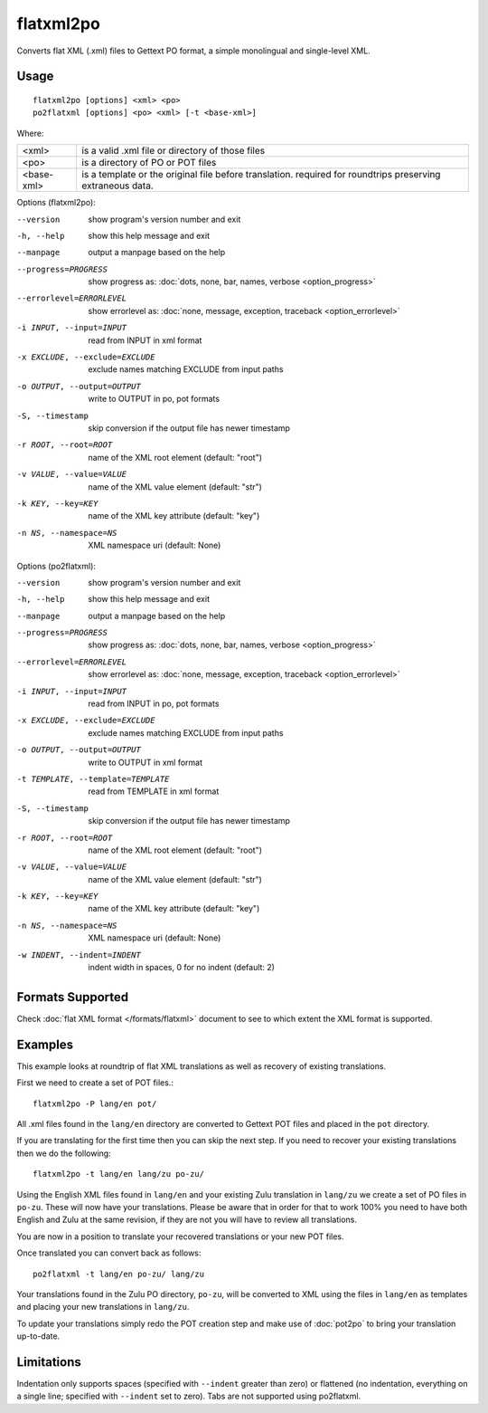 .. _flatxml2po:
.. _po2flatxml:

flatxml2po
**********

Converts flat XML (.xml) files to Gettext PO format, a simple monolingual and
single-level XML.

.. _flatxml2po#usage:

Usage
=====

::

  flatxml2po [options] <xml> <po>
  po2flatxml [options] <po> <xml> [-t <base-xml>]

Where:

+-------------+--------------------------------------------------------+
| <xml>       | is a valid .xml file or directory of those files       |
+-------------+--------------------------------------------------------+
| <po>        | is a directory of PO or POT files                      |
+-------------+--------------------------------------------------------+
| <base-xml>  | is a template or the original file before translation. |
|             | required for roundtrips preserving extraneous data.    |
+-------------+--------------------------------------------------------+

Options (flatxml2po):

--version             show program's version number and exit
-h, --help            show this help message and exit
--manpage             output a manpage based on the help
--progress=PROGRESS   show progress as: :doc:`dots, none, bar, names, verbose <option_progress>`
--errorlevel=ERRORLEVEL
                      show errorlevel as: :doc:`none, message, exception,
                      traceback <option_errorlevel>`
-i INPUT, --input=INPUT
                      read from INPUT in xml format
-x EXCLUDE, --exclude=EXCLUDE
                      exclude names matching EXCLUDE from input paths
-o OUTPUT, --output=OUTPUT
                      write to OUTPUT in po, pot formats
-S, --timestamp       skip conversion if the output file has newer timestamp
-r ROOT, --root=ROOT  name of the XML root element (default: "root")
-v VALUE, --value=VALUE
                      name of the XML value element (default: "str")
-k KEY, --key=KEY     name of the XML key attribute (default: "key")
-n NS, --namespace=NS
                      XML namespace uri (default: None)


Options (po2flatxml):

--version             show program's version number and exit
-h, --help            show this help message and exit
--manpage             output a manpage based on the help
--progress=PROGRESS   show progress as: :doc:`dots, none, bar, names, verbose <option_progress>`
--errorlevel=ERRORLEVEL
                      show errorlevel as: :doc:`none, message, exception,
                      traceback <option_errorlevel>`
-i INPUT, --input=INPUT
                      read from INPUT in po, pot formats
-x EXCLUDE, --exclude=EXCLUDE
                      exclude names matching EXCLUDE from input paths
-o OUTPUT, --output=OUTPUT
                      write to OUTPUT in xml format
-t TEMPLATE, --template=TEMPLATE
                      read from TEMPLATE in xml format
-S, --timestamp       skip conversion if the output file has newer timestamp
-r ROOT, --root=ROOT  name of the XML root element (default: "root")
-v VALUE, --value=VALUE
                      name of the XML value element (default: "str")
-k KEY, --key=KEY     name of the XML key attribute (default: "key")
-n NS, --namespace=NS
                      XML namespace uri (default: None)
-w INDENT, --indent=INDENT
                      indent width in spaces, 0 for no indent (default: 2)

.. _flatxml2po#formats-supported:

Formats Supported
=================

Check :doc:`flat XML format </formats/flatxml>` document to see to which extent
the XML format is supported.

.. _flatxml2po#examples:

Examples
========

This example looks at roundtrip of flat XML translations as well as recovery of
existing translations.

First we need to create a set of POT files.::

  flatxml2po -P lang/en pot/

All .xml files found in the ``lang/en`` directory are converted to Gettext POT
files and placed in the ``pot`` directory.

If you are translating for the first time then you can skip the next step. If
you need to recover your existing translations then we do the following::

  flatxml2po -t lang/en lang/zu po-zu/

Using the English XML files found in ``lang/en`` and your existing Zulu
translation in ``lang/zu`` we create a set of PO files in ``po-zu``.  These
will now have your translations. Please be aware that in order for that to work
100% you need to have both English and Zulu at the same revision, if they are
not you will have to review all translations.

You are now in a position to translate your recovered translations or your new
POT files.

Once translated you can convert back as follows::

  po2flatxml -t lang/en po-zu/ lang/zu

Your translations found in the Zulu PO directory, ``po-zu``, will be converted
to XML using the files in ``lang/en`` as templates and placing your new
translations in ``lang/zu``.

To update your translations simply redo the POT creation step and make use of
:doc:`pot2po` to bring your translation up-to-date.

.. _flatxml2po#limitations:

Limitations
===========

Indentation only supports spaces (specified with ``--indent`` greater than zero)
or flattened (no indentation, everything on a single line; specified with
``--indent`` set to zero). Tabs are not supported using po2flatxml.

